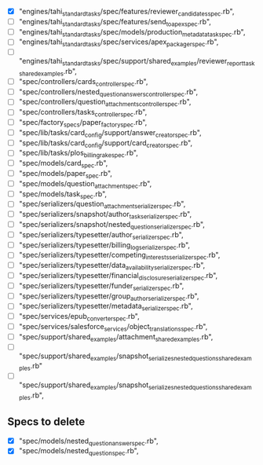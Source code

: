 - [X]  "engines/tahi_standard_tasks/spec/features/reviewer_candidates_spec.rb",
- [ ]  "engines/tahi_standard_tasks/spec/features/send_to_apex_spec.rb",
- [ ]  "engines/tahi_standard_tasks/spec/models/production_metadata_task_spec.rb",
- [ ]  "engines/tahi_standard_tasks/spec/services/apex_packager_spec.rb",
- [ ]  "engines/tahi_standard_tasks/spec/support/shared_examples/reviewer_report_task_shared_examples.rb",
- [ ]  "spec/controllers/cards_controller_spec.rb",
- [ ]  "spec/controllers/nested_question_answers_controller_spec.rb",
- [ ]  "spec/controllers/question_attachments_controller_spec.rb",
- [ ]  "spec/controllers/tasks_controller_spec.rb",
- [ ]  "spec/factory_specs/paper_factory_spec.rb",
- [ ]  "spec/lib/tasks/card_config/support/answer_creator_spec.rb",
- [ ]  "spec/lib/tasks/card_config/support/card_creator_spec.rb",
- [ ]  "spec/lib/tasks/plos_billing_rake_spec.rb",
- [ ]  "spec/models/card_spec.rb",
- [ ]  "spec/models/paper_spec.rb",
- [ ]  "spec/models/question_attachment_spec.rb",
- [ ]  "spec/models/task_spec.rb",
- [ ]  "spec/serializers/question_attachment_serializer_spec.rb",
- [ ]  "spec/serializers/snapshot/author_task_serializer_spec.rb",
- [ ]  "spec/serializers/snapshot/nested_question_serializer_spec.rb",
- [ ]  "spec/serializers/typesetter/author_serializer_spec.rb",
- [ ]  "spec/serializers/typesetter/billing_log_serializer_spec.rb",
- [ ]  "spec/serializers/typesetter/competing_interests_serializer_spec.rb",
- [ ]  "spec/serializers/typesetter/data_availability_serializer_spec.rb",
- [ ]  "spec/serializers/typesetter/financial_disclosure_serializer_spec.rb",
- [ ]  "spec/serializers/typesetter/funder_serializer_spec.rb",
- [ ]  "spec/serializers/typesetter/group_author_serializer_spec.rb",
- [ ]  "spec/serializers/typesetter/metadata_serializer_spec.rb",
- [ ]  "spec/services/epub_converter_spec.rb",
- [ ]  "spec/services/salesforce_services/object_translations_spec.rb",
- [ ]  "spec/support/shared_examples/attachment_shared_examples.rb",
- [ ]  "spec/support/shared_examples/snapshot_serializes_nested_questions_shared_examples.rb"
- [ ]  "spec/support/shared_examples/snapshot_serializes_nested_questions_shared_examples.rb",
 
** Specs to delete
- [X]  "spec/models/nested_question_answer_spec.rb", 
- [X]  "spec/models/nested_question_spec.rb",
